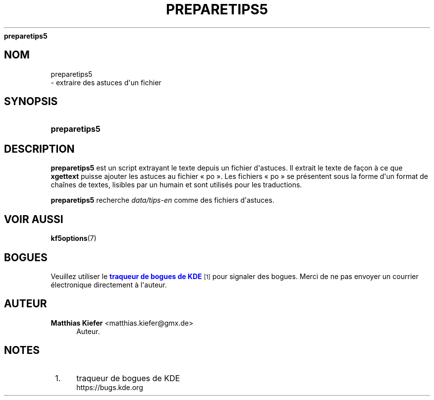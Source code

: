 '\" t
.\"     Title: 
\fBpreparetips5\fR
.\"    Author: Matthias Kiefer <matthias.kiefer@gmx.de>
.\" Generator: DocBook XSL Stylesheets v1.78.1 <http://docbook.sf.net/>
.\"      Date: 04-03-2014
.\"    Manual: Outil de traduction
.\"    Source: Environnement de d\('eveloppement pour KDE Environnement de d\('eveloppement 5.0
.\"  Language: French
.\"
.TH "\FBPREPARETIPS5\FR" "1" "04\-03\-2014" "Environnement de d\('eveloppement" "Outil de traduction"
.\" -----------------------------------------------------------------
.\" * Define some portability stuff
.\" -----------------------------------------------------------------
.\" ~~~~~~~~~~~~~~~~~~~~~~~~~~~~~~~~~~~~~~~~~~~~~~~~~~~~~~~~~~~~~~~~~
.\" http://bugs.debian.org/507673
.\" http://lists.gnu.org/archive/html/groff/2009-02/msg00013.html
.\" ~~~~~~~~~~~~~~~~~~~~~~~~~~~~~~~~~~~~~~~~~~~~~~~~~~~~~~~~~~~~~~~~~
.ie \n(.g .ds Aq \(aq
.el       .ds Aq '
.\" -----------------------------------------------------------------
.\" * set default formatting
.\" -----------------------------------------------------------------
.\" disable hyphenation
.nh
.\" disable justification (adjust text to left margin only)
.ad l
.\" -----------------------------------------------------------------
.\" * MAIN CONTENT STARTS HERE *
.\" -----------------------------------------------------------------
.SH "NOM"

preparetips5
 \- extraire des astuces d\*(Aqun fichier
.SH "SYNOPSIS"
.HP \w'\fBpreparetips5\fR\ 'u
\fBpreparetips5\fR
.SH "DESCRIPTION"
.PP
\fBpreparetips5\fR
est un script extrayant le texte depuis un fichier d\*(Aqastuces\&. Il extrait le texte de fa\(,con \(`a ce que
\fBxgettext\fR
puisse ajouter les astuces au fichier \(Fo\ \&po\ \&\(Fc\&. Les fichiers \(Fo\ \&po\ \&\(Fc se pr\('esentent sous la forme d\*(Aqun format de cha\(^ines de textes, lisibles par un humain et sont utilis\('es pour les traductions\&.
.PP
\fBpreparetips5\fR
recherche
\fIdata/tips\-en\fR
comme des fichiers d\*(Aqastuces\&.
.SH "VOIR AUSSI"
.PP
\fBkf5options\fR(7)
.SH "BOGUES"
.PP
Veuillez utiliser le
\m[blue]\fBtraqueur de bogues de KDE\fR\m[]\&\s-2\u[1]\d\s+2
pour signaler des bogues\&. Merci de ne pas envoyer un courrier \('electronique directement \(`a l\*(Aqauteur\&.
.SH "AUTEUR"
.PP
\fBMatthias Kiefer\fR <\&matthias\&.kiefer@gmx\&.de\&>
.RS 4
Auteur.
.RE
.SH "NOTES"
.IP " 1." 4
traqueur de bogues de KDE
.RS 4
\%https://bugs.kde.org
.RE
